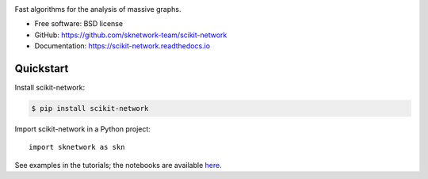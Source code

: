 .. image:: https://perso.telecom-paristech.fr/bonald/logo_sknetwork.png
    :align: right
    :width: 100px
    :alt: logo sknetwork



.. image:: https://img.shields.io/pypi/v/scikit-network.svg
        :target: https://pypi.python.org/pypi/scikit-network

.. image:: https://travis-ci.org/sknetwork-team/scikit-network.svg
        :target: https://travis-ci.org/sknetwork-team/scikit-network

.. image:: https://readthedocs.org/projects/scikit-network/badge/?version=latest
        :target: https://scikit-network.readthedocs.io/en/latest/?badge=latest
        :alt: Documentation Status

.. image:: https://codecov.io/gh/sknetwork-team/scikit-network/branch/master/graph/badge.svg
        :target: https://codecov.io/gh/sknetwork-team/scikit-network

.. image:: https://img.shields.io/twitter/url/https/twitter.com/LINCS_Paris.svg?style=social&label=Follow%20%40LINCS_Paris
        :target: https://twitter.com/LINCS_Paris


Fast algorithms for the analysis of massive graphs.


* Free software: BSD license
* GitHub: https://github.com/sknetwork-team/scikit-network
* Documentation: https://scikit-network.readthedocs.io


Quickstart
----------

Install scikit-network:

.. code-block:: console

    $ pip install scikit-network

Import scikit-network in a Python project::

    import sknetwork as skn

See examples in the tutorials; the notebooks are available here_.

.. _here: https://github.com/sknetwork-team/scikit-network/tree/master/docs/tutorials
